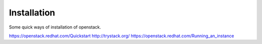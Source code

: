 Installation
--------------

Some quick ways of installation of openstack.

https://openstack.redhat.com/Quickstart
http://trystack.org/
https://openstack.redhat.com/Running_an_instance
